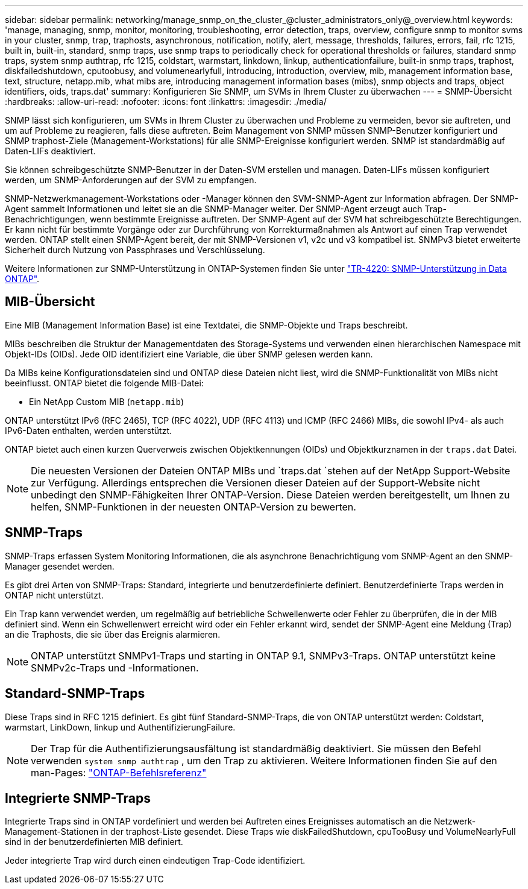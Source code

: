 ---
sidebar: sidebar 
permalink: networking/manage_snmp_on_the_cluster_@cluster_administrators_only@_overview.html 
keywords: 'manage, managing, snmp, monitor, monitoring, troubleshooting, error detection, traps, overview, configure snmp to monitor svms in your cluster, snmp, trap, traphosts, asynchronous, notification, notify, alert, message, thresholds, failures, errors, fail, rfc 1215, built in, built-in, standard, snmp traps, use snmp traps to periodically check for operational thresholds or failures, standard snmp traps, system snmp authtrap, rfc 1215, coldstart, warmstart, linkdown, linkup, authenticationfailure, built-in snmp traps, traphost, diskfailedshutdown, cputoobusy, and volumenearlyfull, introducing, introduction, overview, mib, management information base, text, structure, netapp.mib, what mibs are, introducing management information bases (mibs), snmp objects and traps, object identifiers, oids, traps.dat' 
summary: Konfigurieren Sie SNMP, um SVMs in Ihrem Cluster zu überwachen 
---
= SNMP-Übersicht
:hardbreaks:
:allow-uri-read: 
:nofooter: 
:icons: font
:linkattrs: 
:imagesdir: ./media/


[role="lead"]
SNMP lässt sich konfigurieren, um SVMs in Ihrem Cluster zu überwachen und Probleme zu vermeiden, bevor sie auftreten, und um auf Probleme zu reagieren, falls diese auftreten. Beim Management von SNMP müssen SNMP-Benutzer konfiguriert und SNMP traphost-Ziele (Management-Workstations) für alle SNMP-Ereignisse konfiguriert werden. SNMP ist standardmäßig auf Daten-LIFs deaktiviert.

Sie können schreibgeschützte SNMP-Benutzer in der Daten-SVM erstellen und managen. Daten-LIFs müssen konfiguriert werden, um SNMP-Anforderungen auf der SVM zu empfangen.

SNMP-Netzwerkmanagement-Workstations oder -Manager können den SVM-SNMP-Agent zur Information abfragen. Der SNMP-Agent sammelt Informationen und leitet sie an die SNMP-Manager weiter. Der SNMP-Agent erzeugt auch Trap-Benachrichtigungen, wenn bestimmte Ereignisse auftreten. Der SNMP-Agent auf der SVM hat schreibgeschützte Berechtigungen. Er kann nicht für bestimmte Vorgänge oder zur Durchführung von Korrekturmaßnahmen als Antwort auf einen Trap verwendet werden. ONTAP stellt einen SNMP-Agent bereit, der mit SNMP-Versionen v1, v2c und v3 kompatibel ist. SNMPv3 bietet erweiterte Sicherheit durch Nutzung von Passphrases und Verschlüsselung.

Weitere Informationen zur SNMP-Unterstützung in ONTAP-Systemen finden Sie unter https://www.netapp.com/pdf.html?item=/media/16417-tr-4220pdf.pdf["TR-4220: SNMP-Unterstützung in Data ONTAP"^].



== MIB-Übersicht

Eine MIB (Management Information Base) ist eine Textdatei, die SNMP-Objekte und Traps beschreibt.

MIBs beschreiben die Struktur der Managementdaten des Storage-Systems und verwenden einen hierarchischen Namespace mit Objekt-IDs (OIDs). Jede OID identifiziert eine Variable, die über SNMP gelesen werden kann.

Da MIBs keine Konfigurationsdateien sind und ONTAP diese Dateien nicht liest, wird die SNMP-Funktionalität von MIBs nicht beeinflusst. ONTAP bietet die folgende MIB-Datei:

* Ein NetApp Custom MIB (`netapp.mib`)


ONTAP unterstützt IPv6 (RFC 2465), TCP (RFC 4022), UDP (RFC 4113) und ICMP (RFC 2466) MIBs, die sowohl IPv4- als auch IPv6-Daten enthalten, werden unterstützt.

ONTAP bietet auch einen kurzen Querverweis zwischen Objektkennungen (OIDs) und Objektkurznamen in der `traps.dat` Datei.


NOTE: Die neuesten Versionen der Dateien ONTAP MIBs und `traps.dat `stehen auf der NetApp Support-Website zur Verfügung. Allerdings entsprechen die Versionen dieser Dateien auf der Support-Website nicht unbedingt den SNMP-Fähigkeiten Ihrer ONTAP-Version. Diese Dateien werden bereitgestellt, um Ihnen zu helfen, SNMP-Funktionen in der neuesten ONTAP-Version zu bewerten.



== SNMP-Traps

SNMP-Traps erfassen System Monitoring Informationen, die als asynchrone Benachrichtigung vom SNMP-Agent an den SNMP-Manager gesendet werden.

Es gibt drei Arten von SNMP-Traps: Standard, integrierte und benutzerdefinierte definiert. Benutzerdefinierte Traps werden in ONTAP nicht unterstützt.

Ein Trap kann verwendet werden, um regelmäßig auf betriebliche Schwellenwerte oder Fehler zu überprüfen, die in der MIB definiert sind. Wenn ein Schwellenwert erreicht wird oder ein Fehler erkannt wird, sendet der SNMP-Agent eine Meldung (Trap) an die Traphosts, die sie über das Ereignis alarmieren.


NOTE: ONTAP unterstützt SNMPv1-Traps und starting in ONTAP 9.1, SNMPv3-Traps. ONTAP unterstützt keine SNMPv2c-Traps und -Informationen.



== Standard-SNMP-Traps

Diese Traps sind in RFC 1215 definiert. Es gibt fünf Standard-SNMP-Traps, die von ONTAP unterstützt werden: Coldstart, warmstart, LinkDown, linkup und AuthentifizierungFailure.


NOTE: Der Trap für die Authentifizierungsausfältung ist standardmäßig deaktiviert. Sie müssen den Befehl verwenden `system snmp authtrap` , um den Trap zu aktivieren. Weitere Informationen finden Sie auf den man-Pages: link:../concepts/manual-pages.html["ONTAP-Befehlsreferenz"]



== Integrierte SNMP-Traps

Integrierte Traps sind in ONTAP vordefiniert und werden bei Auftreten eines Ereignisses automatisch an die Netzwerk-Management-Stationen in der traphost-Liste gesendet. Diese Traps wie diskFailedShutdown, cpuTooBusy und VolumeNearlyFull sind in der benutzerdefinierten MIB definiert.

Jeder integrierte Trap wird durch einen eindeutigen Trap-Code identifiziert.
